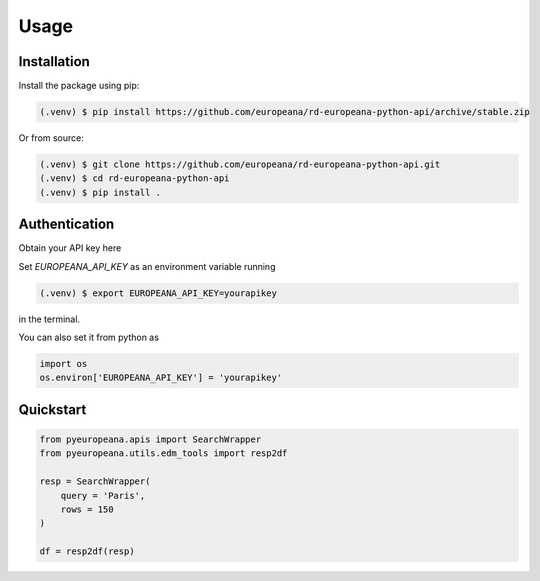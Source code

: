 Usage
=====

.. _installation:

Installation
------------

Install the package using pip:

.. code-block:: console

   (.venv) $ pip install https://github.com/europeana/rd-europeana-python-api/archive/stable.zip

Or from source:

.. code-block:: console

   (.venv) $ git clone https://github.com/europeana/rd-europeana-python-api.git
   (.venv) $ cd rd-europeana-python-api
   (.venv) $ pip install .


.. _authentication:

Authentication
--------------

Obtain your API key here

Set `EUROPEANA_API_KEY` as an environment variable running

.. code-block:: console

   (.venv) $ export EUROPEANA_API_KEY=yourapikey

in the terminal.

You can also set it from python as

.. code-block:: python

   import os
   os.environ['EUROPEANA_API_KEY'] = 'yourapikey'


.. _quickstart:

Quickstart
------------

.. code-block:: python
    
    from pyeuropeana.apis import SearchWrapper
    from pyeuropeana.utils.edm_tools import resp2df
    
    resp = SearchWrapper(
        query = 'Paris',
        rows = 150
    )

    df = resp2df(resp)














